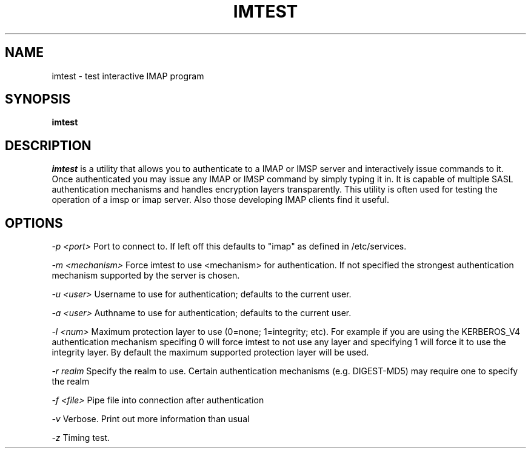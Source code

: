 .\" -*- nroff -*-
.TH IMTEST 1
.\" Copyright 1999 Carnegie Mellon University
.\" 
.\" No warranties, either expressed or implied, are made regarding the
.\" operation, use, or results of the software.
.\"
.\" Permission to use, copy, modify and distribute this software and its
.\" documentation is hereby granted for non-commercial purposes only
.\" provided that this copyright notice appears in all copies and in
.\" supporting documentation.
.\"
.\" Permission is also granted to Internet Service Providers and others
.\" entities to use the software for internal purposes.
.\"
.\" The distribution, modification or sale of a product which uses or is
.\" based on the software, in whole or in part, for commercial purposes or
.\" benefits requires specific, additional permission from:
.\"
.\"  Office of Technology Transfer
.\"  Carnegie Mellon University
.\"  5000 Forbes Avenue
.\"  Pittsburgh, PA  15213-3890
.\"  (412) 268-4387, fax: (412) 268-7395
.\"  tech-transfer@andrew.cmu.edu
.SH NAME
imtest \- test interactive IMAP program
.SH SYNOPSIS
.B imtest
.SH DESCRIPTION
.I imtest
is a utility that allows you to authenticate to a IMAP or IMSP server
and interactively issue commands to it. Once authenticated you may
issue any IMAP or IMSP command by simply typing it in. It is capable
of multiple SASL authentication mechanisms and handles encryption
layers transparently. This utility is often used for testing the
operation of a imsp or imap server. Also those developing IMAP clients
find it useful.

.PP
.SH OPTIONS

.I -p <port>
Port to connect to. If left off this defaults to "imap" as defined in
/etc/services. 

.I -m <mechanism>
Force imtest to use <mechanism> for authentication. If not specified
the strongest authentication mechanism supported by the server is
chosen.

.I -u <user>
Username to use for authentication; defaults to the current user.

.I -a <user>
Authname to use for authentication; defaults to the current user.

.I -l <num>
Maximum protection layer to use (0=none; 1=integrity; etc). For
example if you are using the KERBEROS_V4 authentication mechanism
specifing 0 will force imtest to not use any layer and specifying 1
will force it to use the integrity layer. By default the maximum
supported protection layer will be used.

.I -r realm
Specify the realm to use. Certain authentication mechanisms
(e.g. DIGEST-MD5) may require one to specify the realm

.I -f <file>
Pipe file into connection after authentication

.I -v
Verbose. Print out more information than usual

.I -z
Timing test.

.TP
